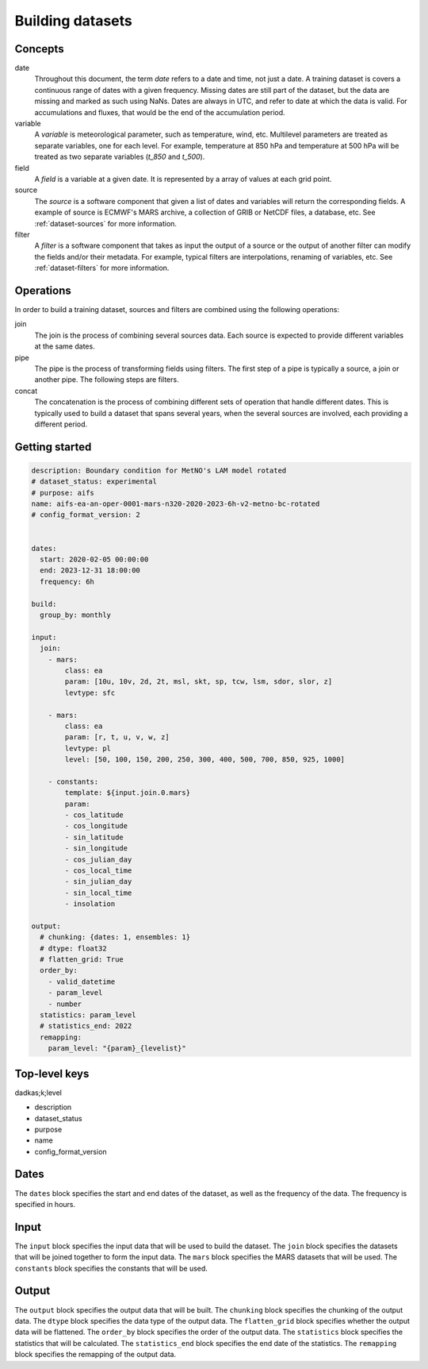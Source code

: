 ###################
 Building datasets
###################

..
   ************

..
   Principles

..
   ************

..
   .. figure:: build.png

..
   :alt: Building datasets

..
   :scale: 50%

..
   Building datasets

**********
 Concepts
**********

date
   Throughout this document, the term `date` refers to a date and time,
   not just a date. A training dataset is covers a continuous range of
   dates with a given frequency. Missing dates are still part of the
   dataset, but the data are missing and marked as such using NaNs.
   Dates are always in UTC, and refer to date at which the data is
   valid. For accumulations and fluxes, that would be the end of the
   accumulation period.

variable
   A `variable` is meteorological parameter, such as temperature, wind,
   etc. Multilevel parameters are treated as separate variables, one for
   each level. For example, temperature at 850 hPa and temperature at
   500 hPa will be treated as two separate variables (`t_850` and
   `t_500`).

field
   A `field` is a variable at a given date. It is represented by a array
   of values at each grid point.

source
   The `source` is a software component that given a list of dates and
   variables will return the corresponding fields. A example of source
   is ECMWF's MARS archive, a collection of GRIB or NetCDF files, a
   database, etc. See :ref:`dataset-sources` for more information.

filter
   A `filter` is a software component that takes as input the output of
   a source or the output of another filter can modify the fields and/or
   their metadata. For example, typical filters are interpolations,
   renaming of variables, etc. See :ref:`dataset-filters` for more
   information.

************
 Operations
************

In order to build a training dataset, sources and filters are combined
using the following operations:

join
   The join is the process of combining several sources data. Each
   source is expected to provide different variables at the same dates.

pipe
   The pipe is the process of transforming fields using filters. The
   first step of a pipe is typically a source, a join or another pipe.
   The following steps are filters.

concat
   The concatenation is the process of combining different sets of
   operation that handle different dates. This is typically used to
   build a dataset that spans several years, when the several sources
   are involved, each providing a different period.

*****************
 Getting started
*****************

.. code:: yaml

   description: Boundary condition for MetNO's LAM model rotated
   # dataset_status: experimental
   # purpose: aifs
   name: aifs-ea-an-oper-0001-mars-n320-2020-2023-6h-v2-metno-bc-rotated
   # config_format_version: 2


   dates:
     start: 2020-02-05 00:00:00
     end: 2023-12-31 18:00:00
     frequency: 6h

   build:
     group_by: monthly

   input:
     join:
       - mars:
           class: ea
           param: [10u, 10v, 2d, 2t, msl, skt, sp, tcw, lsm, sdor, slor, z]
           levtype: sfc

       - mars:
           class: ea
           param: [r, t, u, v, w, z]
           levtype: pl
           level: [50, 100, 150, 200, 250, 300, 400, 500, 700, 850, 925, 1000]

       - constants:
           template: ${input.join.0.mars}
           param:
           - cos_latitude
           - cos_longitude
           - sin_latitude
           - sin_longitude
           - cos_julian_day
           - cos_local_time
           - sin_julian_day
           - sin_local_time
           - insolation

   output:
     # chunking: {dates: 1, ensembles: 1}
     # dtype: float32
     # flatten_grid: True
     order_by:
       - valid_datetime
       - param_level
       - number
     statistics: param_level
     # statistics_end: 2022
     remapping:
       param_level: "{param}_{levelist}"

****************
 Top-level keys
****************

dadkas;k;level

-  description
-  dataset_status
-  purpose
-  name
-  config_format_version

*******
 Dates
*******

The ``dates`` block specifies the start and end dates of the dataset, as
well as the frequency of the data. The frequency is specified in hours.

*******
 Input
*******

The ``input`` block specifies the input data that will be used to build
the dataset. The ``join`` block specifies the datasets that will be
joined together to form the input data. The ``mars`` block specifies the
MARS datasets that will be used. The ``constants`` block specifies the
constants that will be used.

********
 Output
********

The ``output`` block specifies the output data that will be built. The
``chunking`` block specifies the chunking of the output data. The
``dtype`` block specifies the data type of the output data. The
``flatten_grid`` block specifies whether the output data will be
flattened. The ``order_by`` block specifies the order of the output
data. The ``statistics`` block specifies the statistics that will be
calculated. The ``statistics_end`` block specifies the end date of the
statistics. The ``remapping`` block specifies the remapping of the
output data.
